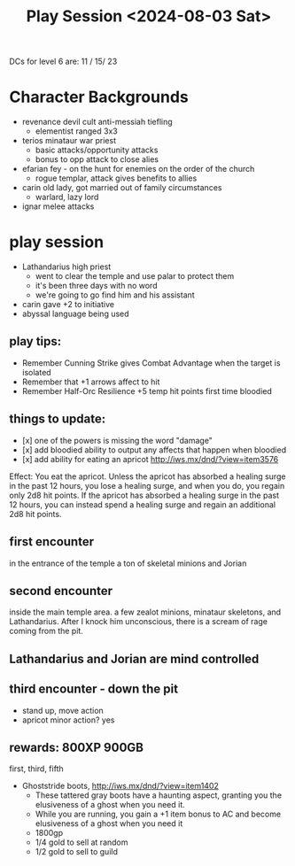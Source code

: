 #+title: Play Session <2024-08-03 Sat>

DCs for level 6 are: 11 / 15/ 23

* Character Backgrounds
 - revenance devil cult anti-messiah tiefling
   - elementist ranged 3x3
 - terios minataur war priest
   - basic attacks/opportunity attacks
   - bonus to opp attack to close alies
 - efarian fey - on the hunt for enemies on the order of the church
   - rogue templar, attack gives benefits to allies
 - carin old lady, got married out of family circumstances
   - warlard, lazy lord
 - ignar melee attacks
* play session
 - Lathandarius high priest
   - went to clear the temple and use palar to protect them
   - it's been three days with no word
   - we're going to go find him and his assistant
 - carin gave +2 to initiative
 - abyssal language being used
** play tips:
- Remember Cunning Strike gives Combat Advantage when the target is isolated
- Remember that +1 arrows affect to hit
- Remember Half-Orc Resilience +5 temp hit points first time bloodied
** things to update:
- [x] one of the powers is missing the word "damage"
- [x] add bloodied ability to output any affects that happen when bloodied
- [x] add ability for eating an apricot
  http://iws.mx/dnd/?view=item3576
Effect: You eat the apricot. Unless the apricot has absorbed a healing surge in
the past 12 hours, you lose a healing surge, and when you do, you regain only
2d8 hit points. If the apricot has absorbed a healing surge in the past 12
hours, you can instead spend a healing surge and regain an additional 2d8 hit
points.
** first encounter
in the entrance of the temple a ton of skeletal minions and Jorian
** second encounter
inside the main temple area. a few zealot minions, minataur skeletons, and
Lathandarius. After I knock him unconscious, there is a scream of rage coming
from the pit.
** Lathandarius and Jorian are mind controlled
** third encounter - down the pit
- stand up, move action
- apricot minor action? yes
** rewards: 800XP 900GB
first, third, fifth
- Ghoststride boots, http://iws.mx/dnd/?view=item1402
  - These tattered gray boots have a haunting aspect, granting you the
    elusiveness of a ghost when you need it.
  - While you are running, you gain a +1 item bonus to AC and become elusiveness
    of a ghost when you need it
  - 1800gp
  - 1/4 gold to sell at random
  - 1/2 gold to sell to guild

